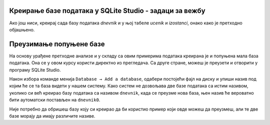 .. -*- mode: rst -*-

Креирање базе података у SQLite Studio - задаци за вежбу
........................................................

Ако још ниси, креирај сада базу података *dnevnik* и у њој табеле *ucenik* и 
*izostanci*, онако како је претходно објашњено.

.. questionnote::

  1. Унеси у табелу ученика податке о следећим ученицима:

    - Петар Петровић, одељење I1, рођен првог јула 2006. године,
    - Милица Јовановић, одељење I1, рођена трећег априла 2006. године,
    - Ана Пекић, одељење II1, рођена двадесет и трећег фебруара 2005. године.

.. questionnote::
    
  2. Унеси у табелу изостанака следеће податке о изостанцима та три ученика:

    - Петар Петровић је оправдано изостао 20. 5. 2021. године са прва
      два часа.
    - Милица Јовановић је неоправдано изостала 21. 5. 2021. године са
      седмог часа.
    - Ана Пекић је изостала са свих седам часова 21. 5. 2021. године и
      ти изостанци су још нерегулисани.

.. questionnote::
    
  3. Креирај табелу ``predmet`` у систему SQLite Studio, у бази ``dnevnik``:
    
    - Креирај колону ``id`` целобројног типа и постави је као примарни
      кључ у табели, уз аутоматско увећавање.
    - Креирај колону ``naziv`` чије ћелије садрже карактере (највише 30
      карактера у ћелији).
    - Креирај колону ``razred`` чије ћелије садрже целе бројеве.
    - Креирај колону ``fond`` чије ћелије садрже целе бројеве.
    - Осигурај да ниједна колона не сме да садржи недостајуће
      вредности.

    Унеси у табелу податке о бар неколико предмета (на пример,
    математику, српски језик и физику за сваки од 4. разреда, при чему
    фондове часова одреди онако како је на твом смеру у твојој
    гимназији).

.. questionnote::

  4. Креирај табелу ``ocena`` у систему SQLite Studio, у бази ``dnevnik``:

    - Креирај колону ``id`` и постави је као примарни кључ у табели, уз
      аутоматско увећавање.
    - Креирај колону ``id_ucenik`` која је страни кључ у односу на
      колону ``id`` у табели ``ucenik``.
    - Креирај колону ``id_predmet`` која је страни кључ у односу на
      колону ``id`` у табели ``predmet``.
    - Креирај колону ``ocena`` целобројног типа.
    - Креирај колону ``datum`` која треба да садржи датум када је
      ученик добио оцену.
    - Креирај колону ``vrsta`` која садржи текстуални опис врсте оцене
      (највише 20 карактера).

.. questionnote::

  5. Унеси у табелу оцена податак о томе да је Петар Петровић (раније унет у табелу ученика као ученик одељења I1) добио 12. 10. 2020. године из математике оцену 4 на контролном задатку.


Преузимање попуњене базе
........................

На основу урађене претходне анализе и у складу са овим примерима података креирана је и попуњена мала база података. 
Она се у овом курсу користи директно из прегледача. Са друге стране, можеш је преузети и отворити у програму 
SQLite Studio. 

Након избора команде менија ``Database → Add a database``, одабери постојећи фајл на диску и упиши назив под 
којим ће се та база видети у нашем систему. Како систем не дозвољава две базе података са истим називом, уколико 
си већ креирао базу података са називом ``dnevnik``, када се преузме нова база, њен назив ће вероватно бити 
аутоматски постављен на ``dnevnik0``. 

.. image:: ../../_images/database.png
   :width: 600
   :align: center
   :alt: Креирање нове базе у систему SQLite Studio

Није потребно да обришеш базу коју си креирао да би користио пример који овде можеш да преузмеш, 
али те две базе морају да имају различите називе. 